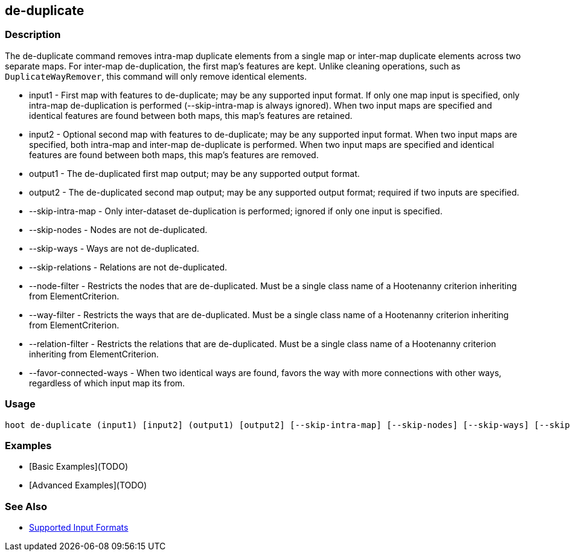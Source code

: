 [[de-duplicate]]
== de-duplicate

=== Description

The +de-duplicate+ command removes intra-map duplicate elements from a single map or inter-map duplicate elements across two separate maps. For
inter-map de-duplication, the first map's features are kept. Unlike cleaning operations, such as `DuplicateWayRemover`, this command will only 
remove identical elements.

* +input1+                 - First map with features to de-duplicate; may be any supported input format. If only one map input is specified, 
                             only intra-map de-duplication is performed (--skip-intra-map is always ignored). When two input maps are specified
                             and identical features are found between both maps, this map's features are retained.
* +input2+                 - Optional second map with features to de-duplicate; may be any supported input format. When two input maps are 
                             specified, both intra-map and inter-map de-duplicate is performed. When two input maps are specified
                             and identical features are found between both maps, this map's features are removed.
* +output1+                - The de-duplicated first map output; may be any supported output format.
* +output2+                - The de-duplicated second map output; may be any supported output format; required if two inputs are specified.
* +--skip-intra-map+       - Only inter-dataset de-duplication is performed; ignored if only one input is specified.
* +--skip-nodes+           - Nodes are not de-duplicated.
* +--skip-ways+            - Ways are not de-duplicated.
* +--skip-relations+       - Relations are not de-duplicated.
* +--node-filter+          - Restricts the nodes that are de-duplicated. Must be a single class name of a Hootenanny criterion inheriting from 
                             ElementCriterion.
* +--way-filter+           - Restricts the ways that are de-duplicated. Must be a single class name of a Hootenanny criterion inheriting from 
                             ElementCriterion.
* +--relation-filter+      - Restricts the relations that are de-duplicated. Must be a single class name of a Hootenanny criterion inheriting 
                             from ElementCriterion.
* +--favor-connected-ways+ - When two identical ways are found, favors the way with more connections with other ways, regardless of which input
                             map its from.

=== Usage

--------------------------------------
hoot de-duplicate (input1) [input2] (output1) [output2] [--skip-intra-map] [--skip-nodes] [--skip-ways] [--skip-relations] [--node-filter] [--way-filter] [--relation-filter] [--favor-connected-ways]
--------------------------------------

=== Examples

* [Basic Examples](TODO)
* [Advanced Examples](TODO)

=== See Also

* https://github.com/ngageoint/hootenanny/blob/master/docs/user/SupportedDataFormats.asciidoc#applying-changes-1[Supported Input Formats]
